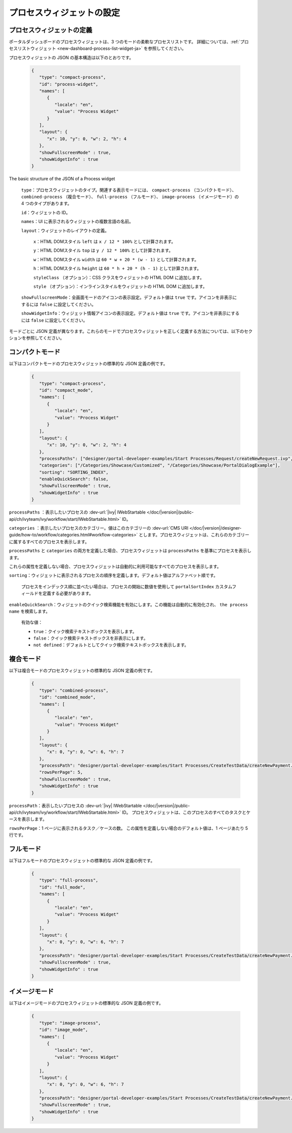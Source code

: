 .. _configure-new-dashboard-proces-widget-ja:

プロセスウィジェットの設定
==================================================

プロセスウィジェットの定義
-------------------------------------------------------

ポータルダッシュボードのプロセスウィジェットは、3 つのモードの柔軟なプロセスリストです。
詳細については、:ref:`プロセスリストウィジェット <new-dashboard-process-list-widget-ja>` を参照してください。

プロセスウィジェットの JSON の基本構造は以下のとおりです。

   .. code-block:: javascript

      {
         "type": "compact-process",
         "id": "process-widget",
         "names": [
            {
               "locale": "en",
               "value": "Process Widget"
            }
         ],
         "layout": {
            "x": 10, "y": 0, "w": 2, "h": 4
         },
         "showFullscreenMode" : true,
         "showWidgetInfo" : true
      }
   ..

The basic structure of the JSON of a Process widget

   ``type``：プロセスウィジェットのタイプ。関連する表示モードには、 ``compact-process`` （コンパクトモード）、 ``combined-process`` （複合モード）、 ``full-process`` （フルモード）、 ``image-process`` （イメージモード）の 4 つのタイプがあります。
   
   

   ``id``：ウィジェットの ID。

   ``names``：UI に表示されるウィジェットの複数言語の名前。

   ``layout``：ウィジェットのレイアウトの定義。

      ``x``：HTML DOMスタイル ``left`` は ``x / 12 * 100%`` として計算されます。

      ``y``：HTML DOMスタイル ``top`` は ``y / 12 * 100%`` として計算されます。

      ``w``：HTML DOMスタイル ``width`` は ``60 * w + 20 * (w - 1)`` として計算されます。

      ``h``：HTML DOMスタイル ``height`` は ``60 * h + 20 * (h - 1)`` として計算されます。

      ``styleClass`` （オプション）：CSS クラスをウィジェットの HTML DOM に追加します。

      ``style`` （オプション）：インラインスタイルをウィジェットの HTML DOM に追加します。
      
   ``showFullscreenMode``：全画面モードのアイコンの表示設定。デフォルト値は ``true`` です。アイコンを非表示にするには ``false`` に設定してください。
   
   
   ``showWidgetInfo``：ウィジェット情報アイコンの表示設定。デフォルト値は ``true`` です。アイコンを非表示にするには ``false`` に設定してください。
   

モードごとに JSON 定義が異なります。これらのモードでプロセスウィジェットを正しく定義する方法については、以下のセクションを参照してください。


コンパクトモード
-------------------------------------------

以下はコンパクトモードのプロセスウィジェットの標準的な JSON 定義の例です。

   .. code-block:: javascript

      {
         "type": "compact-process",
         "id": "compact_mode",
         "names": [
            {
               "locale": "en",
               "value": "Process Widget"
            }
         ],
         "layout": {
            "x": 10, "y": 0, "w": 2, "h": 4
         },
         "processPaths": ["designer/portal-developer-examples/Start Processes/Request/createNewRequest.ivp", "designer/portal-developer-examples/Start Processes/Request/collectDataRequest.ivp"],
         "categories": ["/Categories/Showcase/Customized", "/Categories/Showcase/PortalDialogExample"],
         "sorting": "SORTING_INDEX",
         "enableQuickSearch": false,
         "showFullscreenMode" : true,
         "showWidgetInfo" : true
      }
   ..

``processPaths`` ：表示したいプロセスの :dev-url:`|ivy| IWebStartable </doc/|version|/public-api/ch/ivyteam/ivy/workflow/start/IWebStartable.html>` ID。


``categories`` ：表示したいプロセスのカテゴリー。値はこのカテゴリーの :dev-url:`CMS URI </doc/|version|/designer-guide/how-to/workflow/categories.html#workflow-categories>` とします。プロセスウィジェットは、これらのカテゴリーに属するすべてのプロセスを表示します。


``processPaths`` と ``categories`` の両方を定義した場合、プロセスウィジェットは ``processPaths`` を基準にプロセスを表示します。


これらの属性を定義しない場合、プロセスウィジェットは自動的に利用可能なすべてのプロセスを表示します。


``sorting``：ウィジェットに表示されるプロセスの順序を定義します。デフォルト値はアルファベット順です。 

   プロセスをインデックス順に並べたい場合は、プロセスの開始に数値を使用して ``portalSortIndex`` カスタムフィールドを定義する必要があります。

   |dashboard-process-sort-index|

``enableQuickSearch``：ウィジェットのクイック検索機能を有効にします。この機能は自動的に有効化され、 ``the process name`` を検索します。


      有効な値：

      - ``true``：クイック検索テキストボックスを表示します。
      - ``false``：クイック検索テキストボックスを非表示にします。
      - ``not defined``：デフォルトとしてクイック検索テキストボックスを表示します。

複合モード
-------------------------------

以下は複合モードのプロセスウィジェットの標準的な JSON 定義の例です。

   .. code-block:: javascript

      {
         "type": "combined-process",
         "id": "combined_mode",
         "names": [
            {
               "locale": "en",
               "value": "Process Widget"
            }
         ],
         "layout": {
            "x": 0, "y": 0, "w": 6, "h": 7
         },
         "processPath": "designer/portal-developer-examples/Start Processes/CreateTestData/createNewPayment.ivp",
         "rowsPerPage": 5,
         "showFullscreenMode" : true,
         "showWidgetInfo" : true
      }
   ..

``processPath``：表示したいプロセスの :dev-url:`|ivy| IWebStartable </doc/|version|/public-api/ch/ivyteam/ivy/workflow/start/IWebStartable.html>` ID。
プロセスウィジェットは、このプロセスのすべてのタスクとケースを表示します。

``rowsPerPage``：1 ページに表示されるタスク／ケースの数。 
この属性を定義しない場合のデフォルト値は、1 ページあたり 5 行です。

フルモード
-----------------------------------

以下はフルモードのプロセスウィジェットの標準的な JSON 定義の例です。

   .. code-block:: javascript

      {
         "type": "full-process",
         "id": "full_mode",
         "names": [
            {
               "locale": "en",
               "value": "Process Widget"
            }
         ],
         "layout": {
            "x": 0, "y": 0, "w": 6, "h": 7
         },
         "processPath": "designer/portal-developer-examples/Start Processes/CreateTestData/createNewPayment.ivp",
         "showFullscreenMode" : true,
         "showWidgetInfo" : true
      }
   ..

イメージモード
----------------------------------------------

以下はイメージモードのプロセスウィジェットの標準的な JSON 定義の例です。

   .. code-block:: javascript

      {
         "type": "image-process",
         "id": "image_mode",
         "names": [
            {
               "locale": "en",
               "value": "Process Widget"
            }
         ],
         "layout": {
            "x": 0, "y": 0, "w": 6, "h": 7
         },
         "processPath": "designer/portal-developer-examples/Start Processes/CreateTestData/createNewPayment.ivp",
         "showFullscreenMode" : true,
         "showWidgetInfo" : true
      }
   ..

.. |dashboard-process-sort-index| image:: images/new-dashboard-process-widget/process-sort-index.png
